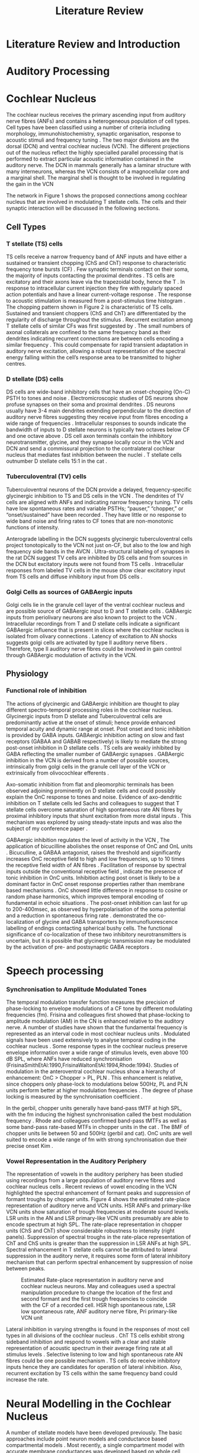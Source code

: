 #+LaTeX_CLASS: UoM-draft-org-article
#+LaTeX_CLASS_OPTIONS: [a4paper,11pt,twopage]
#+OPTIONS: toc:nil H:5 author:nil
#+TITLE: Literature Review
#+DATE:
#+AUTHOR: Michael A Eager
#+LATEX_HEADER:\usepackage[sort,round,numbers]{natbib}
#  #+LATEX_HEADER:\usepackage{wasysym,latexsym,amssymb,amsmath}
#+LATEX_HEADER:\usepackage[colorlinks,linkcolor=black,citecolor=black,urlcolor=black]{hyperref}
#+BIBLIOGRAPHY: MyBib unsrtnat
#+TEXT:        \chapter{Introduction and Literature Review}

* Prelude 							   :noexport:


[[elisp:(setq org-latex-to-pdf-process '("xelatex -interaction nonstopmode %f" "bibtex %b"  "xelatex -interaction nonstopmode %f"  "xelatex -interaction nonstopmode %f" ))][Set xelatex process]]


[[(setq org-latex-to-pdf-process '("make BUILD_STRATEGY=xelatex LitReview2.pdf"))]]
[[(setq org-latex-to-pdf-process '("make BUILD_STRATEGY=latex LitReview2.pdf"))]]


#+begin_elisp:
  (UoM-org-options)
#+end_elisp

*  Literature Review and Introduction
#   DEADLINE: <2011-10-22 Sat>
#   EFFORT: 5 days


*  Auditory Processing








*  Cochlear Nucleus

The cochlear nucleus receives the primary ascending input from auditory nerve
fibres (ANFs) and contains a heterogeneous population of cell types.  Cell types
have been classified using a number of criteria including morphology,
immunohistochemistry, synaptic organisation, response to acoustic stimuli and
frequency tuning
\citep[see~reviews][]{RyugoParks:2003,CantBenson:2003,YoungOertel:2004}.  The
two major divisions are the dorsal (DCN) and ventral cochlear nucleus (VCN).
The different projections out of the nucleus reflect the highly specialled
parallel processing that is performed to extract particular acoustic information
contained in the auditory nerve.  The DCN in mammals generally has a laminar
structure with many interneurons, whereas the VCN consists of a magnocellular
core and a marginal shell.  The marginal shell is thought to be involved in
regulating the gain in the VCN \citep{EvansZhao:1993,GhoshalKim:1997}

The network in Figure 1 shows the proposed connections among cochlear nucleus
that are involved in modulating T stellate cells.  The cells and their synaptic
interaction will be discussed in the following sections.


#+LABEL:      fig:CNschematic
#+CAPTION:    Schematic of the cochlear nucleus stellate network showing connections between T stellate (TS - Blue), D stellate (DS- dark green), tuberculoventral (TV – light green) and Golgi (Red) cells.  Green diamonds indicates glycinergic inhibition, red diamonds indicate GABAergic inhibition. Dotted lines are likely connections; solid lines are experimentally confirmed connections; strength of connections indicated by thickness.  Arrows are excitatory connections. TS cells excite DS and TV cells and recurrently excite other TS cells.  DS cells are wide-band inhibitory cells that inhibit TS and TV cells.  TV cells are narrow-band inhibitory cells from the DCN that inhibit TS and DS cells.  Golgi cells (G) are GABAergic inhibitory cells that are thought to inhibit DS cells and weakly inhibit TS cells.  Auditory nerve inputs are not shown.
#+Attr_Latex: 0.9\linewidth

** Cell Types
*** T stellate (TS) cells

TS cells receive a narrow frequency band of ANF inputs and have either a
sustained or transient chopping (ChS and ChT) response to characteristic
frequency tone bursts (CF) \citep{SmithRhode:1989,BlackburnSachs:1989}.  Few
synaptic terminals contact on their soma, the majority of inputs contacting the
proximal dendrites \citep{Cant:1981}. TS cells are excitatory
\citep{SmithRhode:1989} and their axons leave via the trapezoidal body, hence
the T \citep{OertelWuEtAl:1990}.  In response to intracellular current injection
they fire with regularly spaced action potentials and have a linear
current-voltage response
\citep{Oertel:1983,OertelWuEtAl:1988,RhodeOertelEtAl:1983,SmithRhode:1989,FengKuwadaEtAl:1994}.
The response to acoustic stimulation is measured from a post-stimulus time
histogram \citep[PSTH][]{Pfeiffer:1966,BlackburnSachs:1989}.  The chopping
pattern shown in Figure 2 is characteristic of TS cells. Sustained and transient
choppers (ChS and ChT) are differentiated by the regularity of discharge
throughout the stimulus \citep{YoungRobertEtAl:1988}.  Recurrent excitation among T
stellate cells of similar CFs was first suggested by
\citet{FerragamoGoldingEtAl:1998a}.  The small numbers of axonal collaterals are
confined to the same frequency band as their dendrites indicating recurrent
connections are between cells encoding a similar frequency
\citep{FerragamoGoldingEtAl:1998a,PalmerWallaceEtAl:2003}.  This could
compensate for rapid transient adaptation in auditory nerve excitation, allowing
a robust representation of the spectral energy falling within the cell’s
response area to be transmitted to higher centres.

*** D stellate (DS) cells

DS cells are wide-band inhibitory cells that have an onset-chopping (On-C) PSTH
to tones and noise \citep{SmithRhode:1989}. Electromicroscopic studies of DS
neurons show profuse synapses on their soma and proximal dendrites
\citep{Cant:1981}. DS neurons usually have 3-4 main dendrites extending
perpendicular to the direction of auditory nerve fibres suggesting they receive
input from fibres encoding a wide range of frequencies
\citep{SmithRhode:1989,PaoliniClark:1999}. Intracellular responses to sounds
indicate the bandwidth of inputs to D stellate neurons is typically two octaves
below CF and one octave above
\citep{PaoliniClark:1999,PalmerWallaceEtAl:2003,ArnottWallaceEtAl:2004}.  DS
cell axon terminals contain the inhibitory neurotransmitter, glycine, and they
synapse locally occur in the VCN and DCN and send a commissural projection to
the contralateral cochlear nucleus that mediates fast inhibition between the
nuclei \citep{NeedhamPaolini:2003}.  T stellate cells outnumber D stellate cells
15:1 in the cat \citep{RyugoParks:2003}.

*** Tuberculoventral (TV) cells

Tuberculoventral neurons of the DCN provide a delayed, frequency-specific
glycinergic inhibition to TS and DS cells in the VCN
\citep{ZhangOertel:1993,WickesbergOertel:1988}.  The dendrites of TV cells are
aligned with ANFs and indicating narrow frequency tuning. TV cells have low
spontaneous rates and variable PSTHs; “pauser,” “chopper,” or “onset/sustained”
have been recorded \citep{ShofnerYoung:1985,SpirouDavisEtAl:1999}. They have
little or no response to wide band noise and firing rates to CF tones that are
non-monotonic functions of intensity.

Anterograde labelling in the DCN suggests glycinergic tuberculoventral cells
project tonotopically to the VCN not just on-CF, but also to the low and high
frequency side bands in the AVCN
\citep{OstapoffFengEtAl:1994,MunirathinamOstapoffEtAl:2004}.  Ultra-structural
labeling of synapses in the rat DCN suggest TV cells are inhibited by DS cells
and from sources in the DCN but excitatory inputs were not found from TS cells
\citep{RubioJuiz:2004}.  Intracellular responses from labeled TV cells in the mouse
show clear excitatory input from TS cells and diffuse inhibitory input from DS
cells \citep{ZhangOertel:1993}.

*** Golgi Cells as sources of GABAergic inputs

Golgi cells lie in the granule cell layer of the ventral cochlear nucleus and
are possible source of GABAergic input to D and T stellate cells
\citep{Mugnaini:1985,FerragamoGoldingEtAl:1998,FerragamoGoldingEtAl:1998a}.
GABAergic inputs from periolivary neurons are also known to project to the VCN
\citep{OstapoffBensonEtAl:1997}. Intracellular recordings from T and D stellate
cells indicate a significant GABAergic influence that is present in slices where
the cochlear nucleus is isolated from olivary connections
\citep{FerragamoGoldingEtAl:1998a}. Latency of excitation to AN shocks suggests
golgi cells are activated by type II auditory nerve fibers
\citep{BensonBerglundEtAl:1996,FerragamoGoldingEtAl:1998}.  Therefore, type II
auditory nerve fibres could be involved in gain control through GABAergic
modulation of activity in the VCN.


** Physiology

*** Functional role of inhibition

The actions of glycinergic and GABAergic inhibition are thought to play
different spectro-temporal processing roles in the cochlear nucleus.
Glycinergic inputs from D stellate and Tuberculoventral cells are predominantly
active at the onset of stimuli; hence provide enhanced temporal acuity and
dynamic range at onset.  Post onset and tonic inhibition is provided by GABA
inputs.  GABAergic inhibition acting on slow and fast receptors (GABAA and GABAB
respectively) is likely to mediate the strong post-onset inhibition in D
stellate cells \citep{FerragamoGoldingEtAl:1998,EvansZhao:1998}.  TS cells are
weakly inhibited by GABA \citep{FerragamoGoldingEtAl:1998}reflecting the smaller
number of GABAergic synapses \citep{FriedlandPongstapornEtAl:2003}.  GABAergic
inhibition in the VCN is derived from a number of possible sources,
intrinsically from golgi cells in the granule cell layer of the VCN or
extrinsically from olivocochlear efferents \citep{OstapoffBensonEtAl:1997}.

Axo-somatic inhibition from flat and pleomorphic terminals has been observed
adjoining prominently on D stellate cells and could possibly explain the OnC
response to tones and noise.  Evidence of axo-dendritic inhibition on T stellate
cells \citep{Cant:1981,SmithRhode:1989} led Sachs and colleagues to suggest that
T stellate cells overcome saturation of high spontaneous rate AN fibres by
proximal inhibitory inputs that shunt excitation from more distal inputs
\citep{WinslowBartaEtAl:1987,WangSachs:1994}. This mechanism was explored by
\citep{LaiWinslowEtAl:1994} using steady-state inputs and was also the subject
of my conference paper \citep{EagerGraydenEtAl:2004}.

GABAergic inhibition regulates the level of activity in the VCN \citep{PalombiCaspary:1992},
 The application of bicucilline abolishes the onset response of OnC
and OnL units \citep{EvansZhao:1998,PalombiCaspary:1992}.  Bicuculline, a GABAA
antagonist, raises the threshold and significantly increases OnC receptive field
to high and low frequencies, up to 10 times the receptive field width of AN
fibres \citep{EvansZhao:1998}.  Facilitation of response by spectral inputs
outside the conventional receptive field
\citep{WinterPalmer:1995,JiangPalmerEtAl:1996}, indicate the presence of tonic
inhibition in OnC units.  Inhibition acting post onset is likely to be a
dominant factor in OnC onset response properties rather than membrane based
mechanisms \citep{EvansZhao:1998}.  OnC showed little difference in response to
cosine or random phase harmonics, which improves temporal encoding of
fundamental in echoic situations \citep{EvansZhao:1998}. The post-onset
inhibition can last for up to 200-400msec, as observed by hyperpolarisation of
the soma potential \citep{PaoliniClareyEtAl:2004} and a reduction in spontaneous
firing rate \citep{RhodeGreenberg:1994}. \citet{MahendrasingamWallamEtAl:2004}
demonstrated the co-localization of glycine and GABA transporters by
immunofluorescence labelling of endings contacting spherical bushy cells. The
functional significance of co-localization of these two inhibitory
neurotransmitters is uncertain, but it is possible that glycinergic transmission
may be modulated by the activation of pre- and postsynaptic GABA receptors
\citep{LimAlvarezEtAl:2000}.


*  Speech processing

*** Synchronisation to Amplitude Modulated Tones

The temporal modulation transfer function measures the precision of
phase-locking to envelope modulations of a CF tone by different modulating
frequencies (fm).  Frisina and colleagues first showed that phase-locking to
amplitude modulation (AM) in the CN is enhanced relative to the auditory nerve.
A number of studies have shown that the fundamental frequency is represented as
an interval code in most cochlear nucleus units
\citep{CarianiDelgutte:1996,Rhode:1995,Rhode:1998}.  Modulated signals have been
used extensively to analyse temporal coding in the cochlear nucleus
\citep{Moller:1976,FrisinaSmithEtAl:1990,FrisinaSmithEtAl:1990a,KimSirianniEtAl:1990,RhodeGreenberg:1994,Rhode:1994}.
Some response types in the cochlear nucleus preserve envelope information over a
wide range of stimulus levels, even above 100 dB SPL, where ANFs have reduced
synchronisation (FrisinaSmithEtAl:1990,FrisinaWaltonEtAl:1994,Rhode:1994}.
Studies of modulation in the anteroventral cochlear nucleus show a hierarchy of
enhancement: OnC > Chopper > PL, PLN
\citep{WangSachs:1994,Rhode:1998,RecioRhode:2000}. This enhancement is relative,
since choppers only phase-lock to modulations below 500Hz, PL and PLN units
perform better at higher modulation frequencies \citep{RhodeGreenberg:1994}.
The degree of phase locking is measured by the synchronisation coefficient
\citep{GoldbergBrownell:1973}.

#+CAPTION: Amplitude modulated waveform, spectrum and temporal modulation transfer function (tMTF) with low and band-pass functions typical TS cells. BMF: best modulation frequency.  Image reprinted from \citet{JorisSchreinerEtAl:2004}.

In the gerbil, chopper units generally have band-pass tMTF at high SPL, with the
fm inducing the highest synchronisation called the best modulation frequency
\citep[BMF, ][]{FrisinaSmithEtAl:1990}. Rhode and colleagues confirmed band-pass
tMTFs as well as some band-pass rate-based MTFs in chopper units in the cat
\citep{Rhode:1994,RhodeGreenberg:1994}.  The BMF of chopper units lie between 50
and 500Hz (gerbil and cat).  OnC units are well suited to encode a wide range of
fm with strong synchronisation due their precise onset Kim
\citep{KimRhodeEtAl:1986,JorisSmith:1998,RhodeGreenberg:1994,Rhode:1998}.

*** Vowel Representation in the Auditory Periphery

The representation of vowels in the auditory periphery has been studied using
recordings from a large population of auditory nerve fibres
\citep{SachsYoung:1979,YoungSachs:1979,DelgutteKiang:1984a,DelgutteKiang:1984b,DelgutteKiang:1984c}
and cochlear nucleus cells
\citep{BlackburnSachs:1990,KeilsonRichardsEtAl:1997,RecioRhode:2000}.  Recent
reviews of vowel encoding in the VCN \citep{May:2003,PalmerShamma:2003}
highlighted the spectral enhancement of formant peaks and suppression of formant
troughs by chopper units. Figure 4 shows the estimated rate-place representation
of auditory nerve and VCN units.  HSR ANFs and primary-like VCN units show
saturation of trough frequencies at moderate sound levels.  LSR units in the AN
and LSR primary-like VCN units presumably are able to encode spectrum at high
SPL.  The rate-place representation in chopper units (ChS and ChT) show
considerable robustness to intensity (right panels).  Suppression of spectral
troughs in the rate-place representation of ChT and ChS units is greater than
the suppression in LSR ANFs at high SPL.  Spectral enhancement in T stellate
cells cannot be attributed to lateral suppression in the auditory nerve, it
requires some form of lateral inhibitory mechanism that can perform spectral
enhancement by suppression of noise between peaks.

#+LABEL:   fig:May2003
#+CAPTION: Estimated Rate-place representation in auditory nerve and cochlear nucleus neurons.  May and colleagues used a spectral manipulation procedure to change the location of the first and second formant and the first trough frequencies to coincide with the CF of a recorded cell. HSR high spontaneous rate, LSR low spontaneous rate, ANF auditory nerve fibre, Pri primary-like VCN unit \citep[Figure reprinted from ][]{May:2003}
[[../figures/May2003-Fig.png]]

Lateral inhibition in varying strengths is found in the responses of most cell
types in all divisions of the cochlear nucleus
\citep{EvansNelson:1973,Young:1984,RhodeGreenberg:1994a}.  ChT TS cells exhibit
strong sideband inhibition and respond to vowels with a clear and stable
representation of acoustic spectrum in their average firing rate at all stimulus
levels \citep{BlackburnSachs:1990,MayPrellEtAl:1998,RecioRhode:2000}.  Selective
listening to low and high spontaneous rate AN fibres could be one possible
mechanism \citep{WinslowSachsEtAl:1987}.  TS cells do receive inhibitory inputs
\citep{Cant:1981,SmithRhode:1989,FerragamoGoldingEtAl:1998} hence they are
candidates for operation of lateral inhibition.  Also, recurrent excitation by
TS cells within the same frequency band could increase the rate.



# *  Computational Models in the Cochlear Nucleus
* Neural Modelling in the Cochlear Nucleus

A number of stellate models have been developed previously.  The basic
approaches include point neuron models
\citep{HewittMeddisEtAl:1992,ErikssonRobert:1999,PressnitzerMeddisEtAl:2001} and
conductance based compartmental models
\citep{BanksSachs:1991,WhiteYoungEtAl:1994,LaiWinslowEtAl:1994,WangSachs:1995}. Most
recently, a single compartment model with accurate membrane conductances was
developed based on whole cell recordings in VCN neurons
\citep{RothmanManis:2003b}.  The mechanisms that contribute to the electrical
activity of stellate cells are the voltage-gated ionic currents that give the
cell its chopping behaviour.
\citet{RothmanManis:2003,RothmanManis:2003a,RothmanManis:2003b} presented three
new potassium current models from whole cell recordings in the VCN.  The
significance of each membrane current in the spiking behaviour of bushy and
stellate cells is explored in their single-compartment modelling study
\citep{RothmanManis:2003b}.  The cell models I have designed incorporate Rothman
and Manis’ membrane currents into a multi-compartmental model similar to
\citet{BanksSachs:1991} stellate model.

These models have been used to explore some basic responses of stellate cells
seen physiologically:
  - Regularity and chopping behaviour \citep{WhiteYoungEtAl:1994,ArleKim:1991,HewittMeddisEtAl:1992,BanksSachs:1991}
  - Synchronisation to envelope \citep{HewittMeddisEtAl:1992,GhoshalKimEtAl:1992,WangSachs:1995}
  - Enhancement of dynamic range relative to ANFs \citep{LaiWinslowEtAl:1994,ErikssonRobert:1999}
  - Effects of lateral inhibition \citep{Shamma:1985,ErikssonRobert:1999,PressnitzerMeddisEtAl:2001}

Lateral inhibition was studied in an abstract model of auditory processing by
\citet{Shamma:1985}.  The only model to consider a network with TV and DS cells
was \citet{ErikssonRobert:1999}.  Both these studies did not utilise the
important dendritic and membrane cell properties of T stellate cells and did not
include recurrent T stellate connections or GABAergic inhibition.



#*** DCN Models and optimisation

#*** VCN Models







#** Neuron Models with Chopping Characteristics


** Microcircuits and Networks in the Cochlear Nucleus


The first network models in the cochlear nucleus revolved around the DCN
\citep{DavisVoigt:1991,ArleKim:1990,ArleKim:1991a,Arle:1992}. 

Selective processing of different ANF inputs using some form of inhibition was the first
step toward including interneurons in a T stellate cell model
\citep{LaiWinslowEtAl:1994,LaiWinslowEtAl:1994a}.

Recurrent excitation between TS cells is thought to be present in mice
\citep{FerragamoGoldingEtAl:1998a} and has been investigated in two modelling
studies \citep{BahmerLangner:2006,WiegrebeMeddis:2004}, but neither study
represents a realistic implementation of the stellate microcircuit.
\citet{BahmerLangner:2006} used excitatory onset units to regulate the recurrent
T stellate cells, unfortunately the only excitatory onset units in the cochlear
nucleus are octopus cells, which do not have axonal collaterals in the \VCN\@.
Recurrent networks in the cortex prefer inhibition for synchronisation
\citep{LyttonSejnowski:1991,BushSejnowski:1996}.



\begin{landscape}
{\small\LTXtable{210mm}{ModellingCNTable}}
\end{landscape}




*  Define the hypotheses

# from confirmation report
** Hypothesis 1)
Enhancement of the rate-place representation of spectral shape in ChT units,
relative to ANFs, is due to lateral inhibitory mechanisms ChT units maintain a
robust representation of stimulus spectrum despite a reduction in spectral shape
from auditory nerve inputs \citep{PalmerShamma:2003}. Lateral inhibition from
interneurons in the cochlear nucleus mediates the spectral enhancement seen in
the rate-place representation of transiently chopping T stellate cells. This
mechanism implies that the rate-place representation of complex stimuli will be
significantly reduced if any sources of inhibition are removed.

** Hypothesis 2)
Enhancement of the rate-place representation of spectral shape in ChT units,
relative to ANFs, is due in part to recurrent excitation by ChT units (T
stellate cells) within the same frequency band Intracellular and morphological
evidence suggests recurrent excitation among T stellate cells is likely to occur
\citep{FerragamoGoldingEtAl:1998a,PalmerWallaceEtAl:2003}.  Recurrent excitation
introduces considerable non-linearity to the network as regions of high energy
will elicit self-excitation.  This mechanism could explain the steady response
of ChT cells despite a reduction in sustained firing rate of ANFs due to
transient adaptation.

** Hypothesis 3)
Enhancement of the temporal representation of the fundamental frequency of
vowels in ChT units, relative to ANFs, is due to lateral inhibitory mechanisms
Synchronisation to regular envelope fluctuations in T stellate cells,
particularly ChT units, is enhanced relative to ANFs
\citep{FrisinaSmithEtAl:1990,RhodeGreenberg:1994}.  Enhanced synchronisation to
the fundamental frequency of vowels in T stellate cells could be used to
segregate concurrent signals \citep{KeilsonRichardsEtAl:1997}.  Tonic inhibition
from GABAergic sources and precise onset inhibition from glycinergic sources are
critical mechanisms that allow T stellate cells to accurately respond to
pulsatile stimuli, such as the f0 of vowels.

** Hypothesis 4)
Lateral inhibition in the T stellate network is responsible for setting the
upper limits of psychophysical simultaneous and forward masking T stellate cells
convey important spectral information to higher auditory centres and are the
first to process across-spectral information in the auditory pathway. Forward
masking in T stellate cells has been shown to be comparable to the limits of
psychophysical perception \citep{BoettcherSalviEtAl:1990,Shore:1995} and is
heavily influenced by inhibition \citep{BackoffPalombiEtAl:1997,Shore:1998}.
Lateral suppression reduces the firing rate of T stellate cells
\citep{BlackburnSachs:1992,RhodeGreenberg:1994} indicating a spread of masking
to high and low frequency areas similar to the spreading function and offset of
\citet{Johnston:1988}.  I concede that there are significant masking effects
performed by other nuclei in the auditory pathway but these only add to the
masking performed in the cochlear nucleus. This hypothesis suggests the upper
limits of auditory detection for across-spectral and temporal masking is due
primarily to lateral inhibition in the stellate network.


** Aims of this thesis

 - biophysically realistic neural network model of the cochlear nucleus stellate
   microcircuit.
 - explore streamlined optimisation of all parameters in simplified CNSM using
   genetic algorithms
 - explore detailed, sequential optimisation of CNSM's parameters through simple
   responses
 - verification of optimised CNSM with AM coding and vowel processing, with
   explicit analysis of TS cells/choppers



** Significance

#This PhD project is aimed at elucidating the important physiological mechanisms involved in the early processing of sounds that are  to spectral enhancement and masking.  
Computer modelling enhances our knowledge of complex
neural interactions in T stellate cells and provides further understanding of
inputs to higher centres.  The cochlear nucleus stellate network contains many
independent simple components that are combined in non-linear feedback and
feed-forward processes.  Intuition and simple calculation cannot serve to
predict the response of such a complex system, therefore a more complex model
must be used.  A biological neural network that contains a high degree of
realism at the individual cell level can contribute to our knowledge of synaptic
organisation in producing physiological behaviour.  The complexity of synaptic
organisation is compounded by inter-species and within-species
variation. Variation is managed by constraining the parameters to a range of
values to elicit physiological behaviour observed in vivo.

The implications for signal processing by lateral inhibition and recurrent
excitation are two fold: enhanced spectral representation and enhanced
synchronisation to the fundamental frequency.  The physiological and signal
processing significance of particular components in the network are addressed in
the first three hypotheses.  Rate-place representation of vowel spectrum are
analysed for the effects of lateral inhibition and recurrent excitation.
Spectral shape enhancement is important for a stable representation of stimulus
spectrum to be conveyed to higher auditory centres. Clarifying the roles of
glycinergic and GABAergic inhibition can contribute to the understanding of
spectral and temporal influences of inhibitory circuits in the cochlear nucleus.

The final hypothesis addresses the psychophysical relevance of the components in
the network.  Across-spectral processing within the cochlear nucleus stellate
network produces lateral and temporal suppression.  Higher processing stages in
the auditory system also perform some form of enhancement and masking, however
they are limited by the information contained at the output of the cochlear
nucleus.  Therefore signal processing performed by lateral inhibition and
recurrent excitation in the cochlear nucleus has a significant impact on
perception at higher levels of auditory processing.

Understanding the complex processing performed by the cochlear nucleus can also
contribute to understanding the limitations of cochlear implant processing
strategies.  Recordings form cochlear implant stimulated auditory nerve fibres
can possibly be used as inputs to the model to determine the responses within
the cochlear nucleus.  Understanding how the processing of sound in noisy
environments works within the network could aid in developing new sound
processing strategies for the cochlear implant.



#  #+begin_latex:
\bibliographystyle{plainnat}
\bibliography{MyBib}
#  #+end_latex





